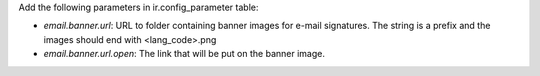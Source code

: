 Add the following parameters in ir.config_parameter table:

- `email.banner.url`: URL to folder containing banner images for e-mail signatures.
  The string is a prefix and the images should end with <lang_code>.png
- `email.banner.url.open`: The link that will be put on the banner image.
